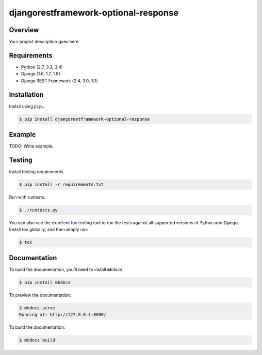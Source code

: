 djangorestframework-optional-response
======================================

|build-status-image| |pypi-version|

Overview
--------

Your project description goes here

Requirements
------------

-  Python (2.7, 3.3, 3.4)
-  Django (1.6, 1.7, 1.8)
-  Django REST Framework (2.4, 3.0, 3.1)

Installation
------------

Install using ``pip``\ …

.. code:: bash

    $ pip install djangorestframework-optional-response

Example
-------

TODO: Write example.

Testing
-------

Install testing requirements.

.. code:: bash

    $ pip install -r requirements.txt

Run with runtests.

.. code:: bash

    $ ./runtests.py

You can also use the excellent `tox`_ testing tool to run the tests
against all supported versions of Python and Django. Install tox
globally, and then simply run:

.. code:: bash

    $ tox

Documentation
-------------

To build the documentation, you’ll need to install ``mkdocs``.

.. code:: bash

    $ pip install mkdocs

To preview the documentation:

.. code:: bash

    $ mkdocs serve
    Running at: http://127.0.0.1:8000/

To build the documentation:

.. code:: bash

    $ mkdocs build

.. _tox: http://tox.readthedocs.org/en/latest/

.. |build-status-image| image:: https://secure.travis-ci.org/krisnadi/django-rest-framework-optional-response.svg?branch=master
   :target: http://travis-ci.org/krisnadi/django-rest-framework-optional-response?branch=master
.. |pypi-version| image:: https://img.shields.io/pypi/v/djangorestframework-optional-response.svg
   :target: https://pypi.python.org/pypi/djangorestframework-optional-response
